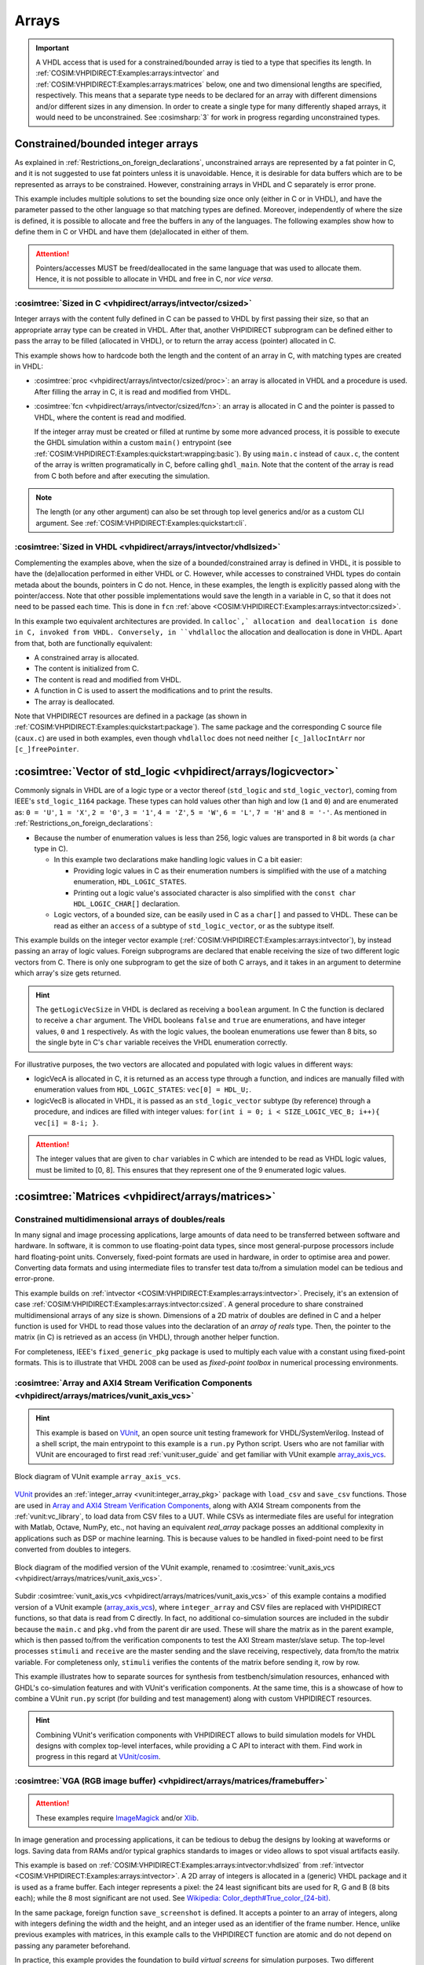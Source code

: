 .. program:: ghdl
.. _COSIM:VHPIDIRECT:Examples:arrays:

Arrays
#######

.. IMPORTANT::
  A VHDL access that is used for a constrained/bounded array is tied to a type that specifies its length. In
  :ref:`COSIM:VHPIDIRECT:Examples:arrays:intvector` and :ref:`COSIM:VHPIDIRECT:Examples:arrays:matrices` below, one and
  two dimensional lengths are specified, respectively.
  This means that a separate type needs to be declared for an array with different dimensions and/or different sizes in
  any dimension. In order to create a single type for many differently shaped arrays, it would need to be unconstrained.
  See :cosimsharp:`3` for work in progress regarding unconstrained types.

.. _COSIM:VHPIDIRECT:Examples:arrays:intvector:

Constrained/bounded integer arrays
**********************************

As explained in :ref:`Restrictions_on_foreign_declarations`, unconstrained arrays are represented by a fat pointer in C,
and it is not suggested to use fat pointers unless it is unavoidable. Hence, it is desirable for data buffers which are
to be represented as arrays to be constrained. However, constraining arrays in VHDL and C separately is error prone.

This example includes multiple solutions to set the bounding size once only (either in C or in VHDL), and have the
parameter passed to the other language so that matching types are defined. Moreover, independently of where the size is
defined, it is possible to allocate and free the buffers in any of the languages. The following examples show how to
define them in C or VHDL and have them (de)allocated in either of them.

.. ATTENTION::
  Pointers/accesses MUST be freed/deallocated in the same language that was used to allocate them. Hence, it is not
  possible to allocate in VHDL and free in C, nor *vice versa*.

.. _COSIM:VHPIDIRECT:Examples:arrays:intvector:csized:

:cosimtree:`Sized in C <vhpidirect/arrays/intvector/csized>`
============================================================

Integer arrays with the content fully defined in C can be passed to VHDL by first passing their size, so that an
appropriate array type can be created in VHDL. After that, another VHPIDIRECT subprogram can be defined either to pass
the array to be filled (allocated in VHDL), or to return the array access (pointer) allocated in C.

This example shows how to hardcode both the length and the content of an array in C, with matching types are created in
VHDL:

* :cosimtree:`proc <vhpidirect/arrays/intvector/csized/proc>`: an array is allocated in VHDL and a procedure is used.
  After filling the array in C, it is read and modified from VHDL.

* :cosimtree:`fcn <vhpidirect/arrays/intvector/csized/fcn>`: an array is allocated in C and the pointer is passed to
  VHDL, where the content is read and modified.

  If the integer array must be created or filled at runtime by some more advanced process, it is possible to execute the GHDL
  simulation within a custom ``main()`` entrypoint (see :ref:`COSIM:VHPIDIRECT:Examples:quickstart:wrapping:basic`). By using
  ``main.c`` instead of ``caux.c``, the content of the array is written programatically in C, before calling ``ghdl_main``.
  Note that the content of the array is read from C both before and after executing the simulation.

.. NOTE::
  The length (or any other argument) can also be set through top level generics and/or as a custom CLI argument. See
  :ref:`COSIM:VHPIDIRECT:Examples:quickstart:cli`.

.. _COSIM:VHPIDIRECT:Examples:arrays:intvector:vhdlsized:

:cosimtree:`Sized in VHDL <vhpidirect/arrays/intvector/vhdlsized>`
==================================================================

Complementing the examples above, when the size of a bounded/constrained array is defined in VHDL, it is possible to have
the (de)allocation performed in either VHDL or C. However, while accesses to constrained VHDL types do contain metada about
the bounds, pointers in C do not. Hence, in these examples, the length is explicitly passed along with the pointer/access.
Note that other possible implementations would save the length in a variable in C, so that it does not need to be passed
each time. This is done in ``fcn`` :ref:`above <COSIM:VHPIDIRECT:Examples:arrays:intvector:csized>`.

In this example two equivalent architectures are provided. In ``calloc`,` allocation and deallocation is done in C, invoked
from VHDL. Conversely, in ``vhdlalloc`` the allocation and deallocation is done in VHDL. Apart from that, both are
functionally equivalent:

* A constrained array is allocated.
* The content is initialized from C.
* The content is read and modified from VHDL.
* A function in C is used to assert the modifications and to print the results.
* The array is deallocated.

Note that VHPIDIRECT resources are defined in a package (as shown in :ref:`COSIM:VHPIDIRECT:Examples:quickstart:package`).
The same package and the corresponding C source file (``caux.c``) are used in both examples, even though ``vhdlalloc`` does
not need neither ``[c_]allocIntArr`` nor ``[c_]freePointer``.

.. _COSIM:VHPIDIRECT:Examples:arrays:logicvectors:

:cosimtree:`Vector of std_logic <vhpidirect/arrays/logicvector>`
****************************************************************

Commonly signals in VHDL are of a logic type or a vector thereof (``std_logic`` and ``std_logic_vector``), coming from IEEE's
``std_logic_1164`` package. These types can hold values other than high and low (``1`` and ``0``) and are enumerated as:
``0 = 'U'``, ``1 = 'X'``, ``2 = '0'``, ``3 = '1'``, ``4 = 'Z'``, ``5 = 'W'``, ``6 = 'L'``, ``7 = 'H'`` and ``8 = '-'``.
As mentioned in :ref:`Restrictions_on_foreign_declarations`:

* Because the number of enumeration values is less than 256, logic values are transported in 8 bit words (a ``char`` type in C).

  * In this example two declarations make handling logic values in C a bit easier:

    * Providing logic values in C as their enumeration numbers is simplified with the use of a matching enumeration,
      ``HDL_LOGIC_STATES``.
    * Printing out a logic value's associated character is also simplified with the ``const char HDL_LOGIC_CHAR[]``
      declaration.

  * Logic vectors, of a bounded size, can be easily used in C as a ``char[]`` and passed to VHDL. These can be read as either
    an ``access`` of a subtype of ``std_logic_vector``, or as the subtype itself.

This example builds on the integer vector example (:ref:`COSIM:VHPIDIRECT:Examples:arrays:intvector`), by instead passing an
array of logic values. Foreign subprograms are declared that enable receiving the size of two different logic vectors from C.
There is only one subprogram to get the size of both C arrays, and it takes in an argument to determine which array's size gets
returned.

.. HINT::
  The ``getLogicVecSize`` in VHDL is declared as receiving a ``boolean`` argument. In C the function is declared to receive a
  ``char`` argument. The VHDL booleans ``false`` and ``true`` are enumerations, and have integer values, ``0`` and ``1``
  respectively. As with the logic values, the boolean enumerations use fewer than 8 bits, so the single byte in C's ``char``
  variable receives the VHDL enumeration correctly.

For illustrative purposes, the two vectors are allocated and populated with logic values in different ways:

* logicVecA is allocated in C, it is returned as an access type through a function, and indices are manually filled with
  enumeration values from ``HDL_LOGIC_STATES``: ``vec[0] = HDL_U;``.

* logicVecB is allocated in VHDL, it is passed as an ``std_logic_vector`` subtype (by reference) through a procedure, and
  indices are filled with integer values: ``for(int i = 0; i < SIZE_LOGIC_VEC_B; i++){ vec[i] = 8-i; }``.

.. ATTENTION::
  The integer values that are given to ``char`` variables in C which are intended to be read as VHDL logic values, must be
  limited to [0, 8]. This ensures that they represent one of the 9 enumerated logic values.

.. _COSIM:VHPIDIRECT:Examples:arrays:matrices:

:cosimtree:`Matrices <vhpidirect/arrays/matrices>`
**************************************************

Constrained multidimensional arrays of doubles/reals
====================================================

In many signal and image processing applications, large amounts of data need to be transferred between software and
hardware. In software, it is common to use floating-point data types, since most general-purpose processors include
hard floating-point units. Conversely, fixed-point formats are used in hardware, in order to optimise area and power.
Converting data formats and using intermediate files to transfer test data to/from a simulation model can be tedious
and error-prone.

This example builds on :ref:`intvector <COSIM:VHPIDIRECT:Examples:arrays:intvector>`. Precisely, it's an extension of
case :ref:`COSIM:VHPIDIRECT:Examples:arrays:intvector:csized`. A general procedure to share constrained multidimensional
arrays of any size is shown. Dimensions of a 2D matrix of doubles are defined in C and a helper function is used for
VHDL to read those values into the declaration of an *array of reals* type. Then, the pointer to the matrix (in C) is
retrieved as an access (in VHDL), through another helper function.

For completeness, IEEE's ``fixed_generic_pkg`` package is used to multiply each value with a constant using fixed-point
formats. This is to illustrate that VHDL 2008 can be used as *fixed-point toolbox* in numerical processing environments.

.. _COSIM:VHPIDIRECT:Examples:arrays:matrices:axis:

:cosimtree:`Array and AXI4 Stream Verification Components <vhpidirect/arrays/matrices/vunit_axis_vcs>`
======================================================================================================

.. HINT::
  This example is based on `VUnit <http://vunit.github.io/>`_, an open source unit testing framework for VHDL/SystemVerilog.
  Instead of a shell script, the main entrypoint to this example is a ``run.py`` Python script. Users who are not familiar
  with VUnit are encouraged to first read :ref:`vunit:user_guide` and get familiar with VUnit example `array_axis_vcs <http://vunit.github.io/examples.html#id9>`_.

.. figure:: img/matrices_array_axis_vcs.png
   :alt: VUnit example `array_axis_vcs <http://vunit.github.io/examples.html#id9>`_
   :align: center
   :width: 500px

   Block diagram of VUnit example ``array_axis_vcs``.

`VUnit <http://vunit.github.io/>`_ provides an :ref:`integer_array <vunit:integer_array_pkg>` package with ``load_csv``
and ``save_csv`` functions. Those are used in `Array and AXI4 Stream Verification Components <http://vunit.github.io/examples.html#id9>`_,
along with AXI4 Stream components from the :ref:`vunit:vc_library`, to load data from CSV files to a UUT. While CSVs as
intermediate files are useful for integration with Matlab, Octave, NumPy, etc., not having an equivalent `real_array`
package posses an additional complexity in applications such as DSP or machine learning. This is because values to be
handled in fixed-point need to be first converted from doubles to integers.

.. figure:: img/matrices_vunit_axis_vcs.png
   :alt: Modified version of the example, renamed to :cosimtree:`vunit_axis_vcs <vhpidirect/arrays/matrices/vunit_axis_vcs>`
   :align: center
   :width: 500px

   Block diagram of the modified version of the VUnit example, renamed to :cosimtree:`vunit_axis_vcs <vhpidirect/arrays/matrices/vunit_axis_vcs>`.

Subdir :cosimtree:`vunit_axis_vcs <vhpidirect/arrays/matrices/vunit_axis_vcs>` of this example contains a modified
version of a VUnit example (`array_axis_vcs <http://vunit.github.io/examples.html#id9>`_), where ``integer_array``
and CSV files are replaced with VHPIDIRECT functions, so that data is read from C directly. In fact, no additional
co-simulation sources are included in the subdir because the ``main.c`` and ``pkg.vhd`` from the parent dir are used.
These will share the matrix as in the parent example, which is then passed to/from the verification components to test
the AXI Stream master/slave setup. The top-level processes ``stimuli`` and ``receive`` are the master sending and the
slave receiving, respectively, data from/to the matrix variable. For completeness only, ``stimuli`` verifies the contents
of the matrix before sending it, row by row.

This example illustrates how to separate sources for synthesis from testbench/simulation resources, enhanced with GHDL's
co-simulation features and with VUnit's verification components. At the same time, this is a showcase of how to combine
a VUnit ``run.py`` script (for building and test management) along with custom VHPIDIRECT resources.

.. HINT::
  Combining VUnit's verification components with VHPIDIRECT allows to build simulation models for VHDL designs
  with complex top-level interfaces, while providing a C API to interact with them. Find work in progress in this regard
  at `VUnit/cosim <https://vunit.github.io/cosim/>`_.

.. _COSIM:VHPIDIRECT:Examples:arrays:matrices:vga:

:cosimtree:`VGA (RGB image buffer) <vhpidirect/arrays/matrices/framebuffer>`
============================================================================

.. ATTENTION::
  These examples require `ImageMagick <https://www.imagemagick.org/>`_ and/or `Xlib <https://www.x.org/releases/current/doc/libX11/libX11/libX11.html>`_.

In image generation and processing applications, it can be tedious to debug the designs by looking at waveforms or
logs. Saving data from RAMs and/or typical graphics standards to images or video allows to spot visual artifacts easily.

This example is based on :ref:`COSIM:VHPIDIRECT:Examples:arrays:intvector:vhdlsized` from :ref:`intvector <COSIM:VHPIDIRECT:Examples:arrays:intvector>`.
A 2D array of integers is allocated in a (generic) VHDL package and it is used as a frame buffer. Each integer represents a
pixel: the 24 least significant bits are used for R, G and B (8 bits each); while the 8 most significant are not used.
See `Wikipedia: Color_depth#True_color_(24-bit) <https://en.wikipedia.org/wiki/Color_depth#True_color_(24-bit)>`_.

In the same package, foreign function ``save_screenshot`` is defined. It accepts a pointer to an array of integers, along
with integers defining the width and the height, and an integer used as an identifier of the frame number. Hence, unlike
previous examples with matrices, in this example calls to the VHPIDIRECT function are atomic and do not depend on passing
any parameter beforehand.

In practice, this example provides the foundation to build *virtual screens* for simulation purposes. Two different
implementations are shown:

* With :cosimtree:`caux.c <vhpidirect/arrays/matrices/framebuffer/caux.c>`, the content of the frame buffer is saved to a binary
  file in RGB24 format. Then, ``convert`` from `ImageMagick <https://www.imagemagick.org/>`_ is used to convert it to PNG.
  When the simulation ends, ``convert`` is used again, to merge all the PNGs into an animated GIF.

* With :cosimtree:`caux_x11.c <vhpidirect/arrays/matrices/framebuffer/caux_x11.c>`, X11 libraries are used to generate a
  window on the desktop. Then, when ``save_screenshot`` is called, the canvas is updated with the content of the frame buffer.

.. HINT::
  The resolution of the screen (frame buffer) is defined in :cosimtree:`pkg.vhd <vhpidirect/arrays/matrices/framebuffer/pkg.vhd>`,
  which is a generic package. Corresponding generics are defined in the top-level entity (testbench). Hence, it is possible to
  modify the size of the screen through CLI args.
  At the same time, the size of the canvas (X11 window) is defined in the testbench and passed to C as arguments of ``sim_init``
  (see :cosimtree:`caux.c <vhpidirect/arrays/matrices/framebuffer/caux.c>`). By default, the size of the window matches the
  size of the screen (frame buffer). However, this is not a requirement.

Moreover, two different architectures are provided for the testbench (:cosimtree:`tb.vhd <vhpidirect/arrays/matrices/framebuffer/tb.vhd>`):

* In architecture ``test``, 16 frames/images are generated. The content of the buffer is set through literal assignments
  such as ``screen(j,i) := 16#FFFF00#;``. The generated pattern is a yellow background and an animated cyan box (it is moved to the
  right and to the bottom as frames advance).

* In architecture ``bars``, a single frame/image is generated. The content of the buffer is set through an ``std_logic_vector(2 downto 0)``
  (RGB) signal. A helper function (``RGB_to_integer``, provided in the package) is used to convert the 3 bit signal into
  RGB24. The generated static pattern is eight equally spaced vertical bars, each correponding to a value of the 3 bit
  signal; from left to right: black, red, green, yellow, blue, magenta, cyan and white.

.. TIP::
  These examples are written in C, but equivalent solutions can be implemented using Python libraries. See :ref:`COSIM:VHPIDIRECT:Examples:shared:pycb`.

:cosimtree:`Virtual VGA screen <vhpidirect/arrays/matrices/framebuffer/virt_vga>`
---------------------------------------------------------------------------------

In practical designs, it is desirable to separate sources for synthesis from simulation and testing resources. This
subexample extends the usage of a shared frame buffer, to test a synthesizable VGA pattern generator (or any other design
with VGA output).

.. figure:: img/matrices_virt_vga.png
   :alt: Example :cosimtree:`virt_vga <vhpidirect/arrays/matrices/framebuffer/virt_vga>`
   :align: center
   :width: 500px

   Block diagram of example :cosimtree:`virt_vga <vhpidirect/arrays/matrices/framebuffer/virt_vga>`.

The UUT instantiated in the testbench is composed of a clock frequency conversion (``vga_clk``), sync and index generator
(``vga_sync_gen``) and a pattern generator (``pattern``). The implemented pattern is the same eight bar test described above.
This UUT is expected to be synthesizable, even though the provided architecture for entity ``vga_clk`` is not.

The *virtual VGA screen* is implemented in module ``vga_screen``. A separate sync and index generator is used to capture the
RGB signal and to write RGB24 integers to the frame buffer. The first edges of VSYNC is used to sync frames of the capture. After
each frame is filled, ``save_screenshot`` is executed. The visualization of the captures depends on the chosen C
implementation: either PNG/GIF or X11, as explained above.

.. TIP::
  VHDL package :cosimtree:`vga_cfg_pkg <vhpidirect/arrays/matrices/framebuffer/virt_vga/cfg_pkg.vhd>` contains a table
  (described as an array of records) with parameter values (pulse, porch, pixel clock rate, polarity, etc.) for +60 VGA/VESA/SXGA/XGA
  modes. This table is used in ``vga_pattern`` and ``vga_screen``, to provide generics to ``vga_syn_gen``. At the same time,
  ``vga_screen`` allows to set the size of the X11 window through generics. By default, the size of the window matches the
  resolution of the selected mode.
